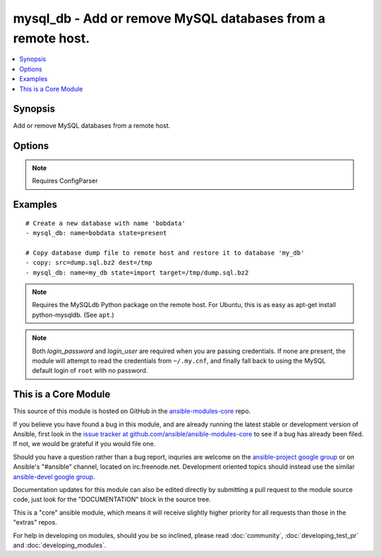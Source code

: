 .. _mysql_db:


mysql_db - Add or remove MySQL databases from a remote host.
++++++++++++++++++++++++++++++++++++++++++++++++++++++++++++

.. contents::
   :local:
   :depth: 1



Synopsis
--------


Add or remove MySQL databases from a remote host.

Options
-------

.. raw:: html

    <table border=1 cellpadding=4>
    <tr>
    <th class="head">parameter</th>
    <th class="head">required</th>
    <th class="head">default</th>
    <th class="head">choices</th>
    <th class="head">comments</th>
    </tr>
            <tr>
    <td>collation</td>
    <td>no</td>
    <td></td>
        <td><ul></ul></td>
        <td>Collation mode</td>
    </tr>
            <tr>
    <td>encoding</td>
    <td>no</td>
    <td></td>
        <td><ul></ul></td>
        <td>Encoding mode</td>
    </tr>
            <tr>
    <td>login_host</td>
    <td>no</td>
    <td>localhost</td>
        <td><ul></ul></td>
        <td>Host running the database</td>
    </tr>
            <tr>
    <td>login_password</td>
    <td>no</td>
    <td></td>
        <td><ul></ul></td>
        <td>The password used to authenticate with</td>
    </tr>
            <tr>
    <td>login_port</td>
    <td>no</td>
    <td>3306</td>
        <td><ul></ul></td>
        <td>Port of the MySQL server. Requires login_host be defined as other then localhost if login_port is used</td>
    </tr>
            <tr>
    <td>login_unix_socket</td>
    <td>no</td>
    <td></td>
        <td><ul></ul></td>
        <td>The path to a Unix domain socket for local connections</td>
    </tr>
            <tr>
    <td>login_user</td>
    <td>no</td>
    <td></td>
        <td><ul></ul></td>
        <td>The username used to authenticate with</td>
    </tr>
            <tr>
    <td>name</td>
    <td>yes</td>
    <td></td>
        <td><ul></ul></td>
        <td>name of the database to add or remove</td>
    </tr>
            <tr>
    <td>state</td>
    <td>no</td>
    <td>present</td>
        <td><ul><li>present</li><li>absent</li><li>dump</li><li>import</li></ul></td>
        <td>The database state</td>
    </tr>
            <tr>
    <td>target</td>
    <td>no</td>
    <td></td>
        <td><ul></ul></td>
        <td>Location, on the remote host, of the dump file to read from or write to. Uncompressed SQL files (<code>.sql</code>) as well as bzip2 (<code>.bz2</code>) and gzip (<code>.gz</code>) compressed files are supported.</td>
    </tr>
        </table>


.. note:: Requires ConfigParser


Examples
--------

.. raw:: html

    <br/>


::

    # Create a new database with name 'bobdata'
    - mysql_db: name=bobdata state=present
    
    # Copy database dump file to remote host and restore it to database 'my_db'
    - copy: src=dump.sql.bz2 dest=/tmp
    - mysql_db: name=my_db state=import target=/tmp/dump.sql.bz2

.. note:: Requires the MySQLdb Python package on the remote host. For Ubuntu, this is as easy as apt-get install python-mysqldb. (See ``apt``.)
.. note:: Both *login_password* and *login_user* are required when you are passing credentials. If none are present, the module will attempt to read the credentials from ``~/.my.cnf``, and finally fall back to using the MySQL default login of ``root`` with no password.


    
This is a Core Module
---------------------

This source of this module is hosted on GitHub in the `ansible-modules-core <http://github.com/ansible/ansible-modules-core>`_ repo.
  
If you believe you have found a bug in this module, and are already running the latest stable or development version of Ansible, first look in the `issue tracker at github.com/ansible/ansible-modules-core <http://github.com/ansible/ansible-modules-core>`_ to see if a bug has already been filed.  If not, we would be grateful if you would file one.

Should you have a question rather than a bug report, inquries are welcome on the `ansible-project google group <https://groups.google.com/forum/#!forum/ansible-project>`_ or on Ansible's "#ansible" channel, located on irc.freenode.net.   Development oriented topics should instead use the similar `ansible-devel google group <https://groups.google.com/forum/#!forum/ansible-project>`_.

Documentation updates for this module can also be edited directly by submitting a pull request to the module source code, just look for the "DOCUMENTATION" block in the source tree.

This is a "core" ansible module, which means it will receive slightly higher priority for all requests than those in the "extras" repos.

    
For help in developing on modules, should you be so inclined, please read :doc:`community`, :doc:`developing_test_pr` and :doc:`developing_modules`.

